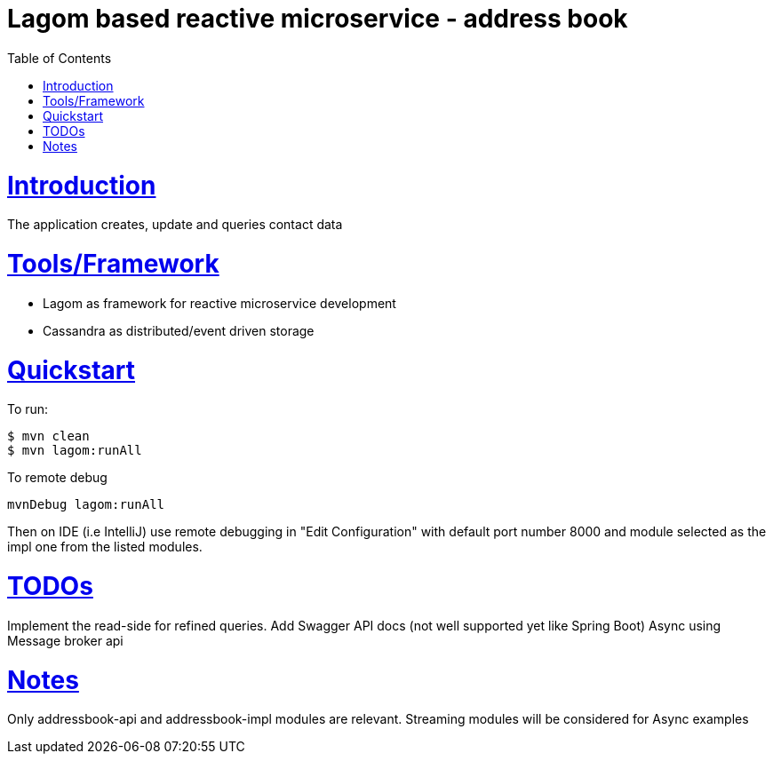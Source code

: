 = Lagom based reactive microservice - address book
:doctype: book
:icons: font
:toc: left
:toclevels: 1
:sectlinks:

= Introduction
The application creates, update and queries contact data

= Tools/Framework
- Lagom as framework for reactive microservice development
- Cassandra as distributed/event driven storage

= Quickstart
To run:
```
$ mvn clean
$ mvn lagom:runAll

```

To remote debug
```
mvnDebug lagom:runAll
```
Then on IDE (i.e IntelliJ) use remote debugging in "Edit Configuration" with default
port number 8000 and module selected as the impl one from the listed modules.


= TODOs
Implement the read-side for refined queries.
Add Swagger API docs (not well supported yet like Spring Boot)
Async using Message broker api

= Notes
Only addressbook-api and addressbook-impl modules are relevant. Streaming modules will be considered for Async examples
